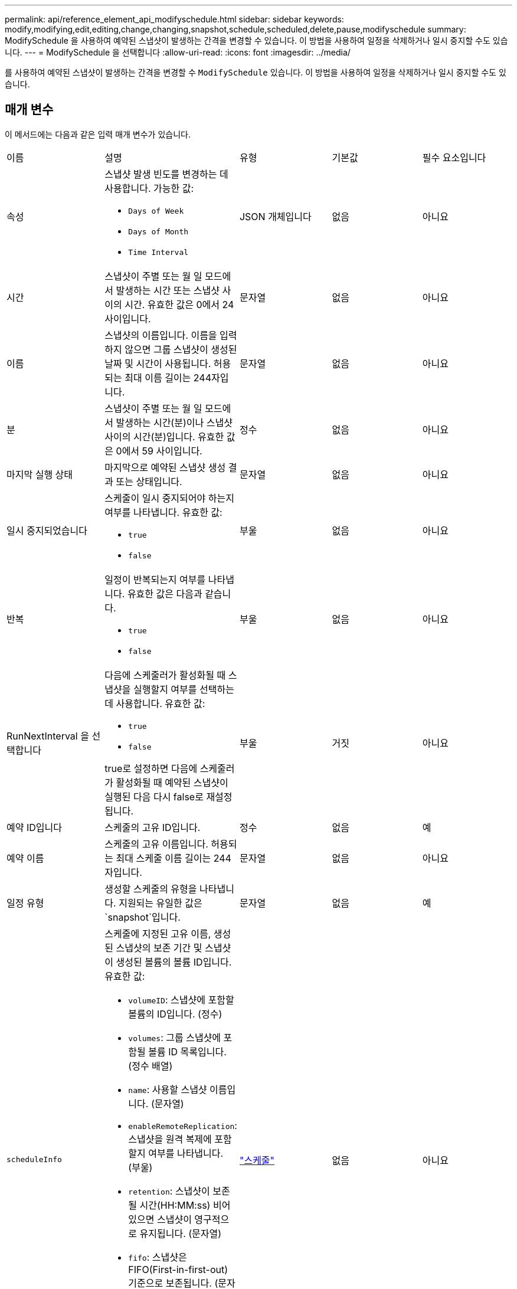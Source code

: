 ---
permalink: api/reference_element_api_modifyschedule.html 
sidebar: sidebar 
keywords: modify,modifying,edit,editing,change,changing,snapshot,schedule,scheduled,delete,pause,modifyschedule 
summary: ModifySchedule 을 사용하여 예약된 스냅샷이 발생하는 간격을 변경할 수 있습니다. 이 방법을 사용하여 일정을 삭제하거나 일시 중지할 수도 있습니다. 
---
= ModifySchedule 을 선택합니다
:allow-uri-read: 
:icons: font
:imagesdir: ../media/


[role="lead"]
를 사용하여 예약된 스냅샷이 발생하는 간격을 변경할 수 `ModifySchedule` 있습니다. 이 방법을 사용하여 일정을 삭제하거나 일시 중지할 수도 있습니다.



== 매개 변수

이 메서드에는 다음과 같은 입력 매개 변수가 있습니다.

|===


| 이름 | 설명 | 유형 | 기본값 | 필수 요소입니다 


 a| 
속성
 a| 
스냅샷 발생 빈도를 변경하는 데 사용합니다. 가능한 값:

* `Days of Week`
* `Days of Month`
* `Time Interval`

 a| 
JSON 개체입니다
 a| 
없음
 a| 
아니요



 a| 
시간
 a| 
스냅샷이 주별 또는 월 일 모드에서 발생하는 시간 또는 스냅샷 사이의 시간. 유효한 값은 0에서 24 사이입니다.
 a| 
문자열
 a| 
없음
 a| 
아니요



 a| 
이름
 a| 
스냅샷의 이름입니다. 이름을 입력하지 않으면 그룹 스냅샷이 생성된 날짜 및 시간이 사용됩니다. 허용되는 최대 이름 길이는 244자입니다.
 a| 
문자열
 a| 
없음
 a| 
아니요



 a| 
분
 a| 
스냅샷이 주별 또는 월 일 모드에서 발생하는 시간(분)이나 스냅샷 사이의 시간(분)입니다. 유효한 값은 0에서 59 사이입니다.
 a| 
정수
 a| 
없음
 a| 
아니요



| 마지막 실행 상태 | 마지막으로 예약된 스냅샷 생성 결과 또는 상태입니다. | 문자열 | 없음 | 아니요 


 a| 
일시 중지되었습니다
 a| 
스케줄이 일시 중지되어야 하는지 여부를 나타냅니다. 유효한 값:

* `true`
* `false`

 a| 
부울
 a| 
없음
 a| 
아니요



 a| 
반복
 a| 
일정이 반복되는지 여부를 나타냅니다. 유효한 값은 다음과 같습니다.

* `true`
* `false`

 a| 
부울
 a| 
없음
 a| 
아니요



 a| 
RunNextInterval 을 선택합니다
 a| 
다음에 스케줄러가 활성화될 때 스냅샷을 실행할지 여부를 선택하는 데 사용합니다. 유효한 값:

* `true`
* `false`


true로 설정하면 다음에 스케줄러가 활성화될 때 예약된 스냅샷이 실행된 다음 다시 false로 재설정됩니다.
 a| 
부울
 a| 
거짓
 a| 
아니요



 a| 
예약 ID입니다
 a| 
스케줄의 고유 ID입니다.
 a| 
정수
 a| 
없음
 a| 
예



 a| 
예약 이름
 a| 
스케줄의 고유 이름입니다. 허용되는 최대 스케줄 이름 길이는 244자입니다.
 a| 
문자열
 a| 
없음
 a| 
아니요



 a| 
일정 유형
 a| 
생성할 스케줄의 유형을 나타냅니다. 지원되는 유일한 값은 `snapshot`입니다.
 a| 
문자열
 a| 
없음
 a| 
예



 a| 
`scheduleInfo`
 a| 
스케줄에 지정된 고유 이름, 생성된 스냅샷의 보존 기간 및 스냅샷이 생성된 볼륨의 볼륨 ID입니다. 유효한 값:

* `volumeID`: 스냅샷에 포함할 볼륨의 ID입니다. (정수)
* `volumes`: 그룹 스냅샷에 포함될 볼륨 ID 목록입니다. (정수 배열)
* `name`: 사용할 스냅샷 이름입니다. (문자열)
* `enableRemoteReplication`: 스냅샷을 원격 복제에 포함할지 여부를 나타냅니다. (부울)
* `retention`: 스냅샷이 보존될 시간(HH:MM:ss) 비어 있으면 스냅샷이 영구적으로 유지됩니다. (문자열)
* `fifo`: 스냅샷은 FIFO(First-in-first-out) 기준으로 보존됩니다. (문자열)
* `ensureSerialCreation`: 이전 스냅샷 복제가 진행 중인 경우 새 스냅샷 생성을 허용할지 여부를 지정합니다. (부울)

 a| 
link:reference_element_api_schedule.html["스케줄"^]
 a| 
없음
 a| 
아니요



 a| 
snapMirrorLabel
 a| 
SnapMirror 소프트웨어에서 SnapMirror 엔드포인트에 대한 스냅샷 보존 정책을 지정하는 데 사용되는 레이블입니다.
 a| 
문자열
 a| 
없음
 a| 
아니요



 a| 
삭제
 a| 
스케줄이 삭제되도록 표시되었는지 여부를 나타냅니다. 유효한 값:

* `true`
* `false`

 a| 
부울
 a| 
없음
 a| 
아니요



 a| 
시작 날짜
 a| 
일정이 처음 시작되거나 시작될 날짜를 나타냅니다.
 a| 
ISO 8601 날짜 문자열
 a| 
없음
 a| 
아니요



 a| 
몬트데이즈입니다
 a| 
스냅샷이 생성되는 월의 일. 유효한 값은 1에서 31 사이입니다.
 a| 
정수 배열
 a| 
없음
 a| 
예



 a| 
평일
 a| 
스냅샷이 생성되는 요일. 요일은 일요일부터 0의 값과 1의 오프셋으로 시작됩니다.
 a| 
문자열
 a| 
없음
 a| 
아니요

|===


== 반환 값

이 메서드의 반환 값은 다음과 같습니다.

|===


| 이름 | 설명 | 유형 


 a| 
스케줄
 a| 
수정된 일정 특성이 포함된 개체입니다.
 a| 
xref:reference_element_api_schedule.adoc[스케줄]

|===


== 요청 예

[listing]
----
{
  "method": "ModifySchedule",
  "params": {
    "scheduleName" : "Chicago",
    "scheduleID" : 3
    },
  "id": 1
}
----


== 응답 예

[listing]
----
{
  "id": 1,
  "result": {
    "schedule": {
      "attributes": {
        "frequency": "Days Of Week"
            },
      "hasError": false,
      "hours": 5,
      "lastRunStatus": "Success",
      "lastRunTimeStarted": null,
      "minutes": 0,
      "monthdays": [],
      "paused": false,
      "recurring": true,
      "runNextInterval": false,
      "scheduleID": 3,
      "scheduleInfo": {
        "volumeID": "2"
            },
      "scheduleName": "Chicago",
      "scheduleType": "Snapshot",
      "startingDate": null,
      "toBeDeleted": false,
      "weekdays": [
        {
          "day": 2,
          "offset": 1
      }
      ]
    }
  }
}
----


== 버전 이후 새로운 기능

9.6
